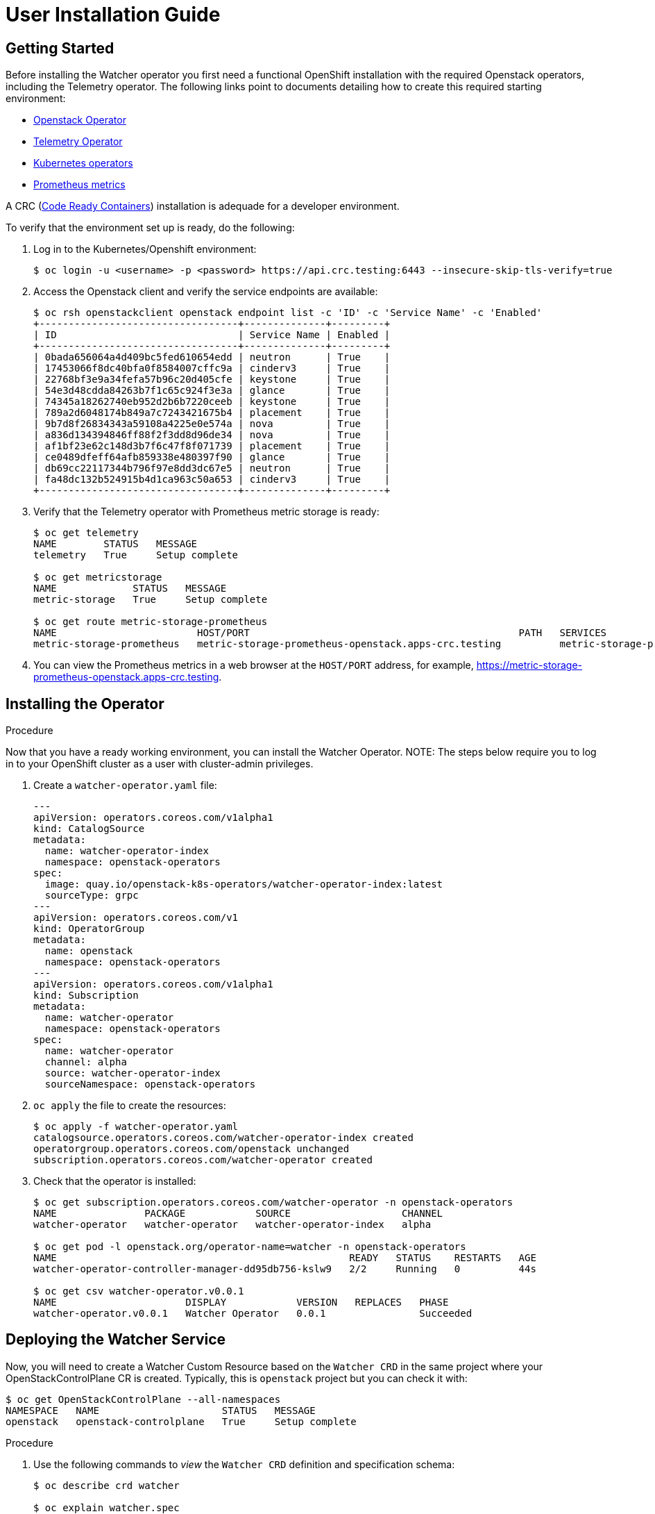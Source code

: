 = User Installation Guide

== Getting Started

Before installing the Watcher operator you first need a functional
OpenShift installation with the required Openstack operators,
including the Telemetry operator. The following links point
to documents detailing how to create this required starting environment:

* https://github.com/openstack-k8s-operators/openstack-operator[Openstack Operator]
* https://github.com/openstack-k8s-operators/telemetry-operator[Telemetry Operator]
* https://kubernetes.io/docs/concepts/extend-kubernetes/operator/[Kubernetes operators]
* https://prometheus.io/[Prometheus metrics]

A CRC (https://crc.dev/docs/introducing/[Code Ready Containers]) installation is
adequade for a developer environment.

To verify that the environment set up is ready, do the following:

. Log in to the Kubernetes/Openshift environment:
+
[,console]
----
$ oc login -u <username> -p <password> https://api.crc.testing:6443 --insecure-skip-tls-verify=true
----
+
. Access the Openstack client and verify the service endpoints are available:
+
[,console]
----
$ oc rsh openstackclient openstack endpoint list -c 'ID' -c 'Service Name' -c 'Enabled'
+----------------------------------+--------------+---------+
| ID                               | Service Name | Enabled |
+----------------------------------+--------------+---------+
| 0bada656064a4d409bc5fed610654edd | neutron      | True    |
| 17453066f8dc40bfa0f8584007cffc9a | cinderv3     | True    |
| 22768bf3e9a34fefa57b96c20d405cfe | keystone     | True    |
| 54e3d48cdda84263b7f1c65c924f3e3a | glance       | True    |
| 74345a18262740eb952d2b6b7220ceeb | keystone     | True    |
| 789a2d6048174b849a7c7243421675b4 | placement    | True    |
| 9b7d8f26834343a59108a4225e0e574a | nova         | True    |
| a836d134394846ff88f2f3dd8d96de34 | nova         | True    |
| af1bf23e62c148d3b7f6c47f8f071739 | placement    | True    |
| ce0489dfeff64afb859338e480397f90 | glance       | True    |
| db69cc22117344b796f97e8dd3dc67e5 | neutron      | True    |
| fa48dc132b524915b4d1ca963c50a653 | cinderv3     | True    |
+----------------------------------+--------------+---------+
----
+
. Verify that the Telemetry operator with Prometheus metric storage is ready:
+
[,console]
----
$ oc get telemetry
NAME        STATUS   MESSAGE
telemetry   True     Setup complete

$ oc get metricstorage
NAME             STATUS   MESSAGE
metric-storage   True     Setup complete

$ oc get route metric-storage-prometheus
NAME                        HOST/PORT                                              PATH   SERVICES                    PORT   TERMINATION     WILDCARD
metric-storage-prometheus   metric-storage-prometheus-openstack.apps-crc.testing          metric-storage-prometheus   web    edge/Redirect   None
----
+
. You can view the Prometheus metrics in a web browser at the `HOST/PORT` address, for example,
https://metric-storage-prometheus-openstack.apps-crc.testing.

== Installing the Operator

.Procedure

Now that you have a ready working environment, you can install the Watcher Operator.
NOTE: The steps below require you to log in to your OpenShift cluster as a user with
cluster-admin privileges.

. Create a `watcher-operator.yaml` file:
+
[source,yaml]
----
---
apiVersion: operators.coreos.com/v1alpha1
kind: CatalogSource
metadata:
  name: watcher-operator-index
  namespace: openstack-operators
spec:
  image: quay.io/openstack-k8s-operators/watcher-operator-index:latest
  sourceType: grpc
---
apiVersion: operators.coreos.com/v1
kind: OperatorGroup
metadata:
  name: openstack
  namespace: openstack-operators
---
apiVersion: operators.coreos.com/v1alpha1
kind: Subscription
metadata:
  name: watcher-operator
  namespace: openstack-operators
spec:
  name: watcher-operator
  channel: alpha
  source: watcher-operator-index
  sourceNamespace: openstack-operators
----
+
. `oc apply` the file to create the resources:
+
[,console]
----
$ oc apply -f watcher-operator.yaml
catalogsource.operators.coreos.com/watcher-operator-index created
operatorgroup.operators.coreos.com/openstack unchanged
subscription.operators.coreos.com/watcher-operator created
----
+
. Check that the operator is installed:
+
[,console]
----
$ oc get subscription.operators.coreos.com/watcher-operator -n openstack-operators
NAME               PACKAGE            SOURCE                   CHANNEL
watcher-operator   watcher-operator   watcher-operator-index   alpha

$ oc get pod -l openstack.org/operator-name=watcher -n openstack-operators
NAME                                                  READY   STATUS    RESTARTS   AGE
watcher-operator-controller-manager-dd95db756-kslw9   2/2     Running   0          44s

$ oc get csv watcher-operator.v0.0.1
NAME                      DISPLAY            VERSION   REPLACES   PHASE
watcher-operator.v0.0.1   Watcher Operator   0.0.1                Succeeded
----

== Deploying the Watcher Service

Now, you will need to create a Watcher Custom Resource based on the `Watcher CRD` in the same project where your
OpenStackControlPlane CR is created. Typically, this is `openstack` project but you can check it with:

[,console]
----
$ oc get OpenStackControlPlane --all-namespaces
NAMESPACE   NAME                     STATUS   MESSAGE
openstack   openstack-controlplane   True     Setup complete

----


.Procedure

. Use the following commands to _view_ the `Watcher CRD` definition and specification schema:
+
[,console]
----
$ oc describe crd watcher

$ oc explain watcher.spec
----
+
. Add a WatcherPassword field to the `Secret` created as part of the control plane deployment.
+
For more information, see link:https://docs.redhat.com/en/documentation/red_hat_openstack_services_on_openshift/18.0/html/deploying_red_hat_openstack_services_on_openshift/assembly_preparing-RHOCP-for-RHOSO#proc_providing-secure-access-to-the-RHOSO-services_preparing[Providing secure access to the Red Hat OpenStack Services on OpenShift services].
+
. Update the `Secret`, and verify that the `WatcherPassword` field is present:
+
[,console]
----
$ oc apply -f <secret file> -n openstack

$ oc describe secret osp-secret -n openstack | grep Watcher
WatcherPassword:                  9 bytes
----
+
. To expose the watcher services over https, some certificates are needed
which will be automatically created by the openstack-operator as part of the
OpenStackControlPlane creation.
+
. Create a file on your workstation named `watcher.yaml` to define the Watcher
  CR. In the `endpointURL` field, replace the `example.com` domain with your
  cluster domain and the `openstack` with the name of the project you are
  deploying in (if it's different than the `openstack` default).
  Although the exact parameters of your file may depend on your
  specific environment customization, a Watcher CR similar to the example below
  would work in a typical deployment:
+
[source,yaml]
----
apiVersion: watcher.openstack.org/v1beta1
kind: Watcher
metadata:
  name: watcher
spec:
  databaseInstance: "openstack"
  secret: <name of the secret with the credentials of the ControlPlane deploy>
  apiServiceTemplate:
    override:
      service:
        public:
          endpointURL: https://watcher-public-openstack.example.com
    tls:
      caBundleSecretName: "combined-ca-bundle"
      api:
        internal:
          secretName: cert-watcher-internal-svc
        public:
          secretName: cert-watcher-public-svc
----
+
There are certain fields of the Watcher CR spec that need to match with the values used in the existing OpenStackControlplane:
+
* *databaseInstance* parameter value must match to the name of the galera database created in the existing Control Plane. By default, this value is `openstack` but you can find it by running (ignore any galera having `cell` in its name):
+
[,console]
----
$ oc get galeras -n openstack
NAME              READY   MESSAGE
openstack         True    Setup complete

----
+
* *rabbitMqClusterName* parameter value should be the name of the existing Rabbitmq cluster, which can be found with the command (ignore any rabbitmq having `cell` in its name). By default, it is `rabbitmq`.
+
[,console]
----
$ oc get rabbitmq -n openstack
NAME             ALLREPLICASREADY   RECONCILESUCCESS   AGE
rabbitmq         True               True               6d15h

----
+
* *memcachedInstance* must contain the name of the existing memcached CR in the same project (`memcached` by default). you can find it with:
+
[,console]
----
$ oc get memcached -n openstack
NAME        READY   MESSAGE
memcached   True    Setup complete

----
+
* *caBundleSecretName* under apiServiceTemplate.tls section must match the value found in command:
+
[,console]
----
$ oc get OpenStackControlPlane openstack-controlplane -n openstack \
  -o jsonpath='{.status.tls.caBundleSecretName}'
combined-ca-bundle

----
+
For more information about how to define an OpenStackControlPlane custom resource (CR), see link:https://docs.redhat.com/en/documentation/red_hat_openstack_services_on_openshift/18.0/html/deploying_red_hat_openstack_services_on_openshift/assembly_creating-the-control-plane#proc_creating-the-control-plane_controlplane[Creating the control plane].
+
. `oc apply` to configure Watcher
+
[,console]
----
$ oc apply -f watcher.yaml -n openstack
watcher.watcher.openstack.org/watcher configured
----
+
. To check if the service status, run:
+
[,console]
----
$ oc wait -n openstack --for condition=Ready --timeout=300s Watcher watcher
watcher.watcher.openstack.org/watcher condition met
----
+
where `Watcher` refers to the _kind_ and `watcher` refers to the name of the CR.
. Check that the watcher service has been registered in list of keystone services with command:
+
[,console]
----
$ oc rsh openstackclient openstack service list
+----------------------------------+------------+-------------+
| ID                               | Name       | Type        |
+----------------------------------+------------+-------------+
| 1470e8d6019446a1bcdfdb6dc55f3f6a | nova       | compute     |
| 41d60e1c678142cf8e5daf7a82af1864 | neutron    | network     |
| 5b0d95d1c08e4deb832815addd859924 | ceilometer | Ceilometer  |
| 7e081cb4928945d7aa41d1622f7b8586 | cinderv3   | volumev3    |
| 8d7ee56ca2bb4dba999d67580909dd90 | glance     | image       |
| c3348e10fb414780988fbbceac9c4b5f | watcher    | infra-optim |
| db60453eca65409bbb0b61f4295c66ec | placement  | placement   |
| fa717124fbcb4d708ba4c41c9109df81 | keystone   | identity    |
+----------------------------------+------------+-------------+
----
+
. Check that the openstack cloud can communicate with the watcher endpoints:
+
[,console]
----
$ oc rsh openstackclient openstack optimize service list
+----+-------------------------+---------------------------+--------+
| ID | Name                    | Host                      | Status |
+----+-------------------------+---------------------------+--------+
|  1 | watcher-applier         | watcher-applier-0         | ACTIVE |
|  2 | watcher-decision-engine | watcher-decision-engine-0 | ACTIVE |
+----+-------------------------+---------------------------+--------+
----
+
This confirms that the openstackclient pod could communicate with the watcher
services.
. Check that the endpoints use HTTPS:
+
[,console]
----
$ oc rsh openstackclient openstack endpoint list --service infra-optim -c 'Service Name' -c 'Interface' -c 'URL'
+--------------+-----------+---------------------------------------------------------------+
| Service Name | Interface | URL                                                           |
+--------------+-----------+---------------------------------------------------------------+
| watcher      | public    | https://watcher-public-openstack.example.com                  |
| watcher      | internal  | https://watcher-internal.openstack.svc:9322                   |
+--------------+-----------+---------------------------------------------------------------+
----
